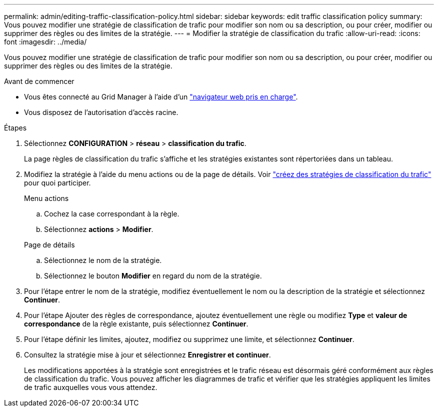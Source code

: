 ---
permalink: admin/editing-traffic-classification-policy.html 
sidebar: sidebar 
keywords: edit traffic classification policy 
summary: Vous pouvez modifier une stratégie de classification de trafic pour modifier son nom ou sa description, ou pour créer, modifier ou supprimer des règles ou des limites de la stratégie. 
---
= Modifier la stratégie de classification du trafic
:allow-uri-read: 
:icons: font
:imagesdir: ../media/


[role="lead"]
Vous pouvez modifier une stratégie de classification de trafic pour modifier son nom ou sa description, ou pour créer, modifier ou supprimer des règles ou des limites de la stratégie.

.Avant de commencer
* Vous êtes connecté au Grid Manager à l'aide d'un link:../admin/web-browser-requirements.html["navigateur web pris en charge"].
* Vous disposez de l'autorisation d'accès racine.


.Étapes
. Sélectionnez *CONFIGURATION* > *réseau* > *classification du trafic*.
+
La page règles de classification du trafic s'affiche et les stratégies existantes sont répertoriées dans un tableau.

. Modifiez la stratégie à l'aide du menu actions ou de la page de détails. Voir link:../admin/creating-traffic-classification-policies.html["créez des stratégies de classification du trafic"] pour quoi participer.
+
[role="tabbed-block"]
====
.Menu actions
--
.. Cochez la case correspondant à la règle.
.. Sélectionnez *actions* > *Modifier*.


--
.Page de détails
--
.. Sélectionnez le nom de la stratégie.
.. Sélectionnez le bouton *Modifier* en regard du nom de la stratégie.


--
====
. Pour l'étape entrer le nom de la stratégie, modifiez éventuellement le nom ou la description de la stratégie et sélectionnez *Continuer*.
. Pour l'étape Ajouter des règles de correspondance, ajoutez éventuellement une règle ou modifiez *Type* et *valeur de correspondance* de la règle existante, puis sélectionnez *Continuer*.
. Pour l'étape définir les limites, ajoutez, modifiez ou supprimez une limite, et sélectionnez *Continuer*.
. Consultez la stratégie mise à jour et sélectionnez *Enregistrer et continuer*.
+
Les modifications apportées à la stratégie sont enregistrées et le trafic réseau est désormais géré conformément aux règles de classification du trafic. Vous pouvez afficher les diagrammes de trafic et vérifier que les stratégies appliquent les limites de trafic auxquelles vous vous attendez.


